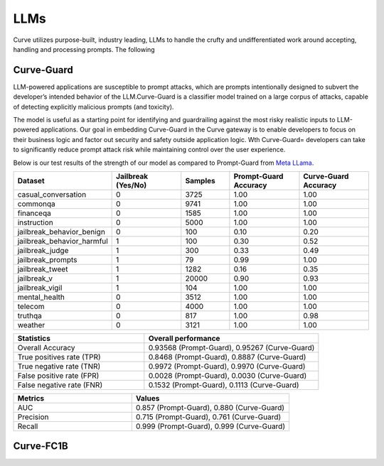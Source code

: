.. _llms_in_curve :

LLMs
====
Curve utilizes purpose-built, industry leading, LLMs to handle the crufty and undifferentiated 
work around accepting, handling and processing prompts. The following   

Curve-Guard
----------
LLM-powered applications are susceptible to prompt attacks, which are prompts intentionally designed to subvert the developer’s 
intended behavior of the LLM.Curve-Guard is a classifier model trained on a large corpus of attacks, capable of detecting explicitly 
malicious prompts (and toxicity). 

The model is useful as a starting point for identifying and guardrailing against the most risky realistic inputs to
LLM-powered applications. Our goal in embedding Curve-Guard in the Curve gateway is to enable developers to focus on their business logic
and factor out security and safety outside application logic. Wth Curve-Guard= developers can take to significantly reduce prompt attack 
risk while maintaining control over the user experience.

Below is our test results of the strength of our model as compared to Prompt-Guard from `Meta LLama <https://huggingface.co/meta-llama/Prompt-Guard-86M>`_.

.. list-table::
   :header-rows: 1
   :widths: 15 15 10 15 15

   * - Dataset
     - Jailbreak (Yes/No)
     - Samples
     - Prompt-Guard Accuracy
     - Curve-Guard Accuracy
   * - casual_conversation
     - 0
     - 3725
     - 1.00
     - 1.00
   * - commonqa
     - 0
     - 9741
     - 1.00
     - 1.00
   * - financeqa
     - 0
     - 1585
     - 1.00
     - 1.00
   * - instruction
     - 0
     - 5000
     - 1.00
     - 1.00
   * - jailbreak_behavior_benign
     - 0
     - 100
     - 0.10
     - 0.20
   * - jailbreak_behavior_harmful
     - 1
     - 100
     - 0.30
     - 0.52
   * - jailbreak_judge
     - 1
     - 300
     - 0.33
     - 0.49
   * - jailbreak_prompts
     - 1
     - 79
     - 0.99
     - 1.00
   * - jailbreak_tweet
     - 1
     - 1282
     - 0.16
     - 0.35
   * - jailbreak_v
     - 1
     - 20000
     - 0.90
     - 0.93
   * - jailbreak_vigil
     - 1
     - 104
     - 1.00
     - 1.00
   * - mental_health
     - 0
     - 3512
     - 1.00
     - 1.00
   * - telecom
     - 0
     - 4000
     - 1.00
     - 1.00
   * - truthqa
     - 0
     - 817
     - 1.00
     - 0.98
   * - weather
     - 0
     - 3121
     - 1.00
     - 1.00

.. list-table::
   :header-rows: 1
   :widths: 15 20

   * - Statistics
     - Overall performance
   * - Overall Accuracy
     - 0.93568 (Prompt-Guard), 0.95267 (Curve-Guard)
   * - True positives rate (TPR)
     - 0.8468 (Prompt-Guard), 0.8887 (Curve-Guard)
   * - True negative rate (TNR)
     - 0.9972 (Prompt-Guard), 0.9970 (Curve-Guard)
   * - False positive rate (FPR)
     - 0.0028 (Prompt-Guard), 0.0030 (Curve-Guard)
   * - False negative rate (FNR)
     - 0.1532 (Prompt-Guard), 0.1113 (Curve-Guard)

.. list-table::
   :header-rows: 1
   :widths: 15 20

   * - Metrics
     - Values
   * - AUC
     - 0.857 (Prompt-Guard), 0.880 (Curve-Guard)
   * - Precision
     - 0.715 (Prompt-Guard), 0.761 (Curve-Guard)
   * - Recall
     - 0.999 (Prompt-Guard), 0.999 (Curve-Guard)



Curve-FC1B
---------